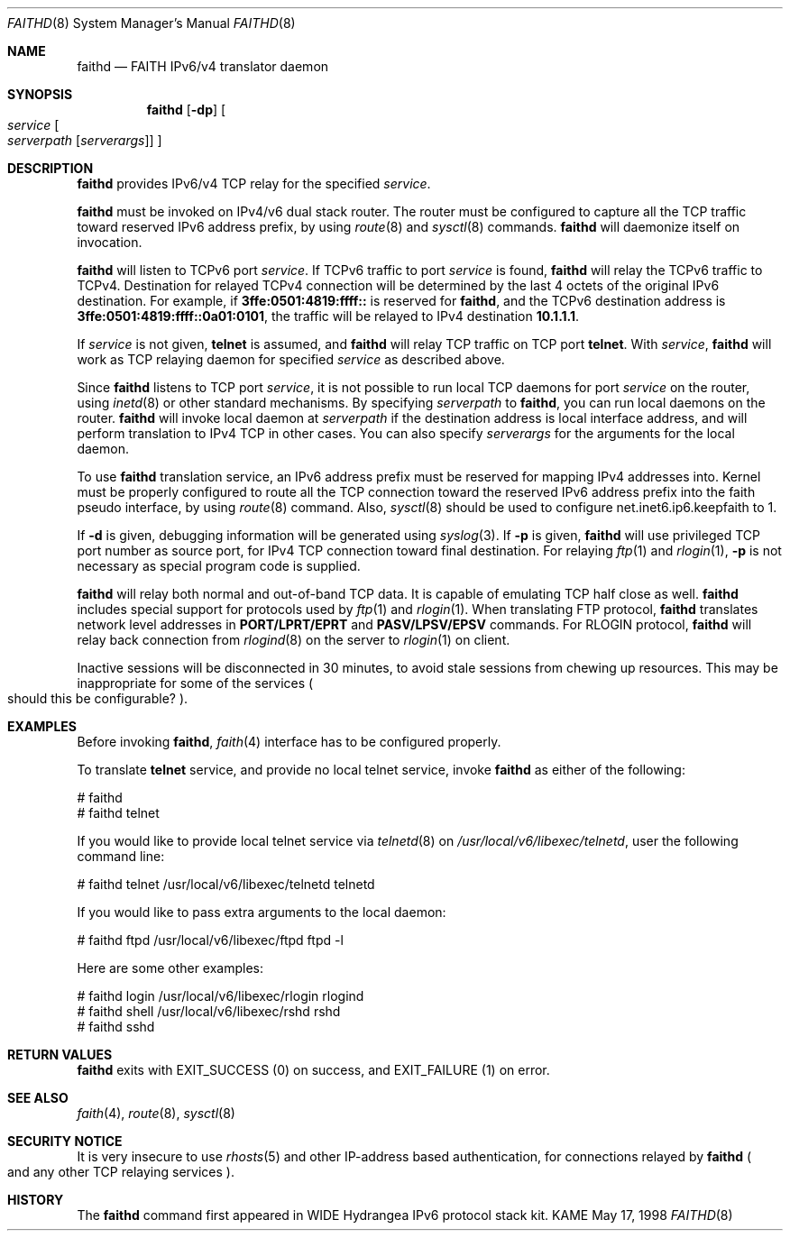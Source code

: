 .\" Copyright (C) 1995, 1996, 1997, and 1998 WIDE Project.
.\" All rights reserved.
.\" 
.\" Redistribution and use in source and binary forms, with or without
.\" modification, are permitted provided that the following conditions
.\" are met:
.\" 1. Redistributions of source code must retain the above copyright
.\"    notice, this list of conditions and the following disclaimer.
.\" 2. Redistributions in binary form must reproduce the above copyright
.\"    notice, this list of conditions and the following disclaimer in the
.\"    documentation and/or other materials provided with the distribution.
.\" 3. Neither the name of the project nor the names of its contributors
.\"    may be used to endorse or promote products derived from this software
.\"    without specific prior written permission.
.\" 
.\" THIS SOFTWARE IS PROVIDED BY THE PROJECT AND CONTRIBUTORS ``AS IS'' AND
.\" ANY EXPRESS OR IMPLIED WARRANTIES, INCLUDING, BUT NOT LIMITED TO, THE
.\" IMPLIED WARRANTIES OF MERCHANTABILITY AND FITNESS FOR A PARTICULAR PURPOSE
.\" ARE DISCLAIMED.  IN NO EVENT SHALL THE PROJECT OR CONTRIBUTORS BE LIABLE
.\" FOR ANY DIRECT, INDIRECT, INCIDENTAL, SPECIAL, EXEMPLARY, OR CONSEQUENTIAL
.\" DAMAGES (INCLUDING, BUT NOT LIMITED TO, PROCUREMENT OF SUBSTITUTE GOODS
.\" OR SERVICES; LOSS OF USE, DATA, OR PROFITS; OR BUSINESS INTERRUPTION)
.\" HOWEVER CAUSED AND ON ANY THEORY OF LIABILITY, WHETHER IN CONTRACT, STRICT
.\" LIABILITY, OR TORT (INCLUDING NEGLIGENCE OR OTHERWISE) ARISING IN ANY WAY
.\" OUT OF THE USE OF THIS SOFTWARE, EVEN IF ADVISED OF THE POSSIBILITY OF
.\" SUCH DAMAGE.
.\"
.\"	$Id: faithd.8,v 1.3 1999/10/07 04:22:14 itojun Exp $
.\"
.Dd May 17, 1998
.Dt FAITHD 8
.Os KAME
.Sh NAME
.Nm faithd
.Nd FAITH IPv6/v4 translator daemon
.Sh SYNOPSIS
.Nm faithd
.Op Fl dp
.Oo
.Ar service
.Oo
.Ar serverpath
.Op Ar serverargs
.Oc
.Oc
.Sh DESCRIPTION
.Nm
provides IPv6/v4 TCP relay for the specified
.Ar service .
.Pp
.Nm
must be invoked on IPv4/v6 dual stack router.
The router must be configured to capture all the TCP traffic
toward reserved IPv6 address prefix, by using
.Xr route 8
and
.Xr sysctl 8
commands.
.Nm
will daemonize itself on invocation.
.Pp
.Nm
will listen to TCPv6 port
.Ar service .
If TCPv6 traffic to port
.Ar service
is found,
.Nm
will relay the TCPv6 traffic to TCPv4.
Destination for relayed TCPv4 connection will be determined by the
last 4 octets of the original IPv6 destination.
For example, if
.Li 3ffe:0501:4819:ffff::
is reserved for
.Nm faithd ,
and the TCPv6 destination address is
.Li 3ffe:0501:4819:ffff::0a01:0101 ,
the traffic will be relayed to IPv4 destination
.Li 10.1.1.1 .
.Pp
If
.Ar service
is not given,
.Li telnet
is assumed, and
.Nm
will relay TCP traffic on TCP port
.Li telnet .
With
.Ar service ,
.Nm
will work as TCP relaying daemon for specified
.Ar service
as described above.
.Pp
Since
.Nm
listens to TCP port
.Ar service ,
it is not possible to run local TCP daemons for port
.Ar service
on the router, using
.Xr inetd 8
or other standard mechanisms.
By specifying
.Ar serverpath
to
.Nm faithd ,
you can run local daemons on the router.
.Nm
will invoke local daemon at
.Ar serverpath
if the destination address is local interface address,
and will perform translation to IPv4 TCP in other cases.
You can also specify
.Ar serverargs
for the arguments for the local daemon.
.Pp
To use
.Nm
translation service,
an IPv6 address prefix must be reserved for mapping IPv4 addresses into.
Kernel must be properly configured to route all the TCP connection 
toward the reserved IPv6 address prefix into the
.Dv faith
pseudo interface, by using
.Xr route 8
command.
Also,
.Xr sysctl 8
should be used to configure
.Dv net.inet6.ip6.keepfaith
to
.Dv 1 .
.Pp
If
.Fl d
is given, debugging information will be generated using
.Xr syslog 3 .
If
.Fl p
is given,
.Nm
will use privileged TCP port number as source port,
for IPv4 TCP connection toward final destination.
For relaying
.Xr ftp 1
and
.Xr rlogin 1 ,
.Fl p
is not necessary as special program code is supplied.
.Pp
.Nm 
will relay both normal and out-of-band TCP data.
It is capable of emulating TCP half close as well.
.Nm
includes special support for protocols used by
.Xr ftp 1
and
.Xr rlogin 1 .
When translating FTP protocol,
.Nm
translates network level addresses in
.Li PORT/LPRT/EPRT
and
.Li PASV/LPSV/EPSV
commands.
For RLOGIN protocol,
.Nm
will relay back connection from
.Xr rlogind 8
on the server to
.Xr rlogin 1
on client.
.Pp
Inactive sessions will be disconnected in 30 minutes,
to avoid stale sessions from chewing up resources.
This may be inappropriate for some of the services
.Po
should this be configurable?
.Pc .
.\"
.Sh EXAMPLES
Before invoking
.Nm faithd ,
.Xr faith 4
interface has to be configured properly.
.Pp
To translate
.Li telnet
service, and provide no local telnet service, invoke
.Nm
as either of the following:
.Bd -literal -offset
# faithd
# faithd telnet 
.Ed
.Pp
If you would like to provide local telnet service via
.Xr telnetd 8
on
.Pa /usr/local/v6/libexec/telnetd ,
user the following command line:
.Bd -literal -offset
# faithd telnet /usr/local/v6/libexec/telnetd telnetd
.Ed
.Pp
If you would like to pass extra arguments to the local daemon:
.Bd -literal -offset
# faithd ftpd /usr/local/v6/libexec/ftpd ftpd -l
.Ed
.Pp
Here are some other examples:
.Bd -literal -offset
# faithd login /usr/local/v6/libexec/rlogin rlogind
# faithd shell /usr/local/v6/libexec/rshd rshd
# faithd sshd
.Ed
.\"
.Sh RETURN VALUES
.Nm
exits with
.Dv EXIT_SUCCESS
.Pq 0
on success, and
.Dv EXIT_FAILURE
.Pq 1
on error.
.\"
.Sh SEE ALSO
.Xr faith 4 ,
.Xr route 8 ,
.Xr sysctl 8
.\"
.Sh SECURITY NOTICE
It is very insecure to use
.Xr rhosts 5
and other IP-address based authentication, for connections relayed by
.Nm
.Po
and any other TCP relaying services
.Pc .
.\"
.Sh HISTORY
The
.Nm
command first appeared in WIDE Hydrangea IPv6 protocol stack kit.
